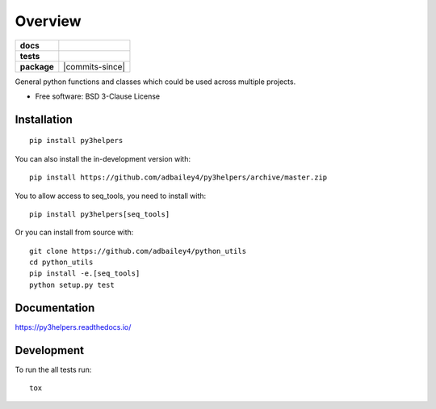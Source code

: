 ========
Overview
========

.. start-badges

.. list-table::
    :stub-columns: 1

    * - docs
      - |docs|
    * - tests
      - | |travis| |requires|
        | |codecov|
    * - package
      - | |version| |wheel| |supported-versions| |supported-implementations|
        | |commits-since|
.. |docs| image:: https://readthedocs.org/projects/py3helpers/badge/?style=flat
    :target: https://readthedocs.org/projects/py3helpers
    :alt: Documentation Status

.. |travis| image:: https://api.travis-ci.com/adbailey4/py3helpers.svg?branch=master
    :alt: Travis-CI Build Status
    :target: https://travis-ci.org/adbailey4/py3helpers

.. |requires| image:: https://requires.io/github/adbailey4/py3helpers/requirements.svg?branch=master
    :alt: Requirements Status
    :target: https://requires.io/github/adbailey4/py3helpers/requirements/?branch=master

.. |codecov| image:: https://codecov.io/github/adbailey4/py3helpers/coverage.svg?branch=master
    :alt: Coverage Status
    :target: https://codecov.io/github/adbailey4/py3helpers

.. |version| image:: https://img.shields.io/pypi/v/py3helpers.svg
    :alt: PyPI Package latest release
    :target: https://pypi.org/project/py3helpers

.. |wheel| image:: https://img.shields.io/pypi/wheel/py3helpers.svg
    :alt: PyPI Wheel
    :target: https://pypi.org/project/py3helpers

.. |supported-versions| image:: https://img.shields.io/pypi/pyversions/py3helpers.svg
    :alt: Supported versions
    :target: https://pypi.org/project/py3helpers

.. |supported-implementations| image:: https://img.shields.io/pypi/implementation/py3helpers.svg
    :alt: Supported implementations
    :target: https://pypi.org/project/py3helpers


.. end-badges

General python functions and classes which could be used across multiple projects.

* Free software: BSD 3-Clause License

Installation
============
::

    pip install py3helpers

You can also install the in-development version with::

    pip install https://github.com/adbailey4/py3helpers/archive/master.zip

You to allow access to seq_tools, you need to install with::

    pip install py3helpers[seq_tools]

Or you can install from source with::

    git clone https://github.com/adbailey4/python_utils
    cd python_utils
    pip install -e.[seq_tools]
    python setup.py test


Documentation
=============


https://py3helpers.readthedocs.io/


Development
===========

To run the all tests run::

    tox

